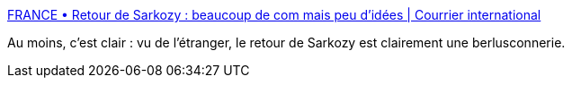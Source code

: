 :jbake-type: post
:jbake-status: published
:jbake-title: FRANCE • Retour de Sarkozy : beaucoup de com mais peu d’idées | Courrier international
:jbake-tags: politique,_mois_sept.,_année_2014
:jbake-date: 2014-09-29
:jbake-depth: ../
:jbake-uri: shaarli/1411978757000.adoc
:jbake-source: https://nicolas-delsaux.hd.free.fr/Shaarli?searchterm=http%3A%2F%2Fwww.courrierinternational.com%2Farticle%2F2014%2F09%2F26%2Fretour-de-sarkozy-beaucoup-de-com-mais-peu-d-idees&searchtags=politique+_mois_sept.+_ann%C3%A9e_2014
:jbake-style: shaarli

http://www.courrierinternational.com/article/2014/09/26/retour-de-sarkozy-beaucoup-de-com-mais-peu-d-idees[FRANCE • Retour de Sarkozy : beaucoup de com mais peu d’idées | Courrier international]

Au moins, c'est clair : vu de l'étranger, le retour de Sarkozy est clairement une berlusconnerie.
